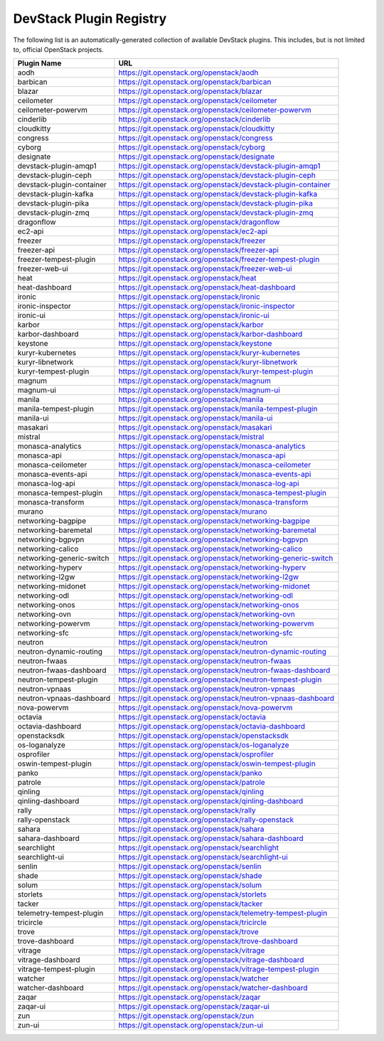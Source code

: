 .. Note to patch submitters:

   # ============================= #
   # THIS FILE IS AUTOGENERATED !  #
   # ============================= #

   ** Plugins are found automatically and added to this list **

   This file is created by a periodic proposal job.  You should not
   edit this file.

   You should edit the files data/devstack-plugins-registry.footer
   data/devstack-plugins-registry.header to modify this text.

==========================
 DevStack Plugin Registry
==========================

The following list is an automatically-generated collection of
available DevStack plugins.  This includes, but is not limited to,
official OpenStack projects.


=========================== ===
Plugin Name                 URL
=========================== ===
aodh                        `https://git.openstack.org/openstack/aodh <https://git.openstack.org/cgit/openstack/aodh>`__
barbican                    `https://git.openstack.org/openstack/barbican <https://git.openstack.org/cgit/openstack/barbican>`__
blazar                      `https://git.openstack.org/openstack/blazar <https://git.openstack.org/cgit/openstack/blazar>`__
ceilometer                  `https://git.openstack.org/openstack/ceilometer <https://git.openstack.org/cgit/openstack/ceilometer>`__
ceilometer-powervm          `https://git.openstack.org/openstack/ceilometer-powervm <https://git.openstack.org/cgit/openstack/ceilometer-powervm>`__
cinderlib                   `https://git.openstack.org/openstack/cinderlib <https://git.openstack.org/cgit/openstack/cinderlib>`__
cloudkitty                  `https://git.openstack.org/openstack/cloudkitty <https://git.openstack.org/cgit/openstack/cloudkitty>`__
congress                    `https://git.openstack.org/openstack/congress <https://git.openstack.org/cgit/openstack/congress>`__
cyborg                      `https://git.openstack.org/openstack/cyborg <https://git.openstack.org/cgit/openstack/cyborg>`__
designate                   `https://git.openstack.org/openstack/designate <https://git.openstack.org/cgit/openstack/designate>`__
devstack-plugin-amqp1       `https://git.openstack.org/openstack/devstack-plugin-amqp1 <https://git.openstack.org/cgit/openstack/devstack-plugin-amqp1>`__
devstack-plugin-ceph        `https://git.openstack.org/openstack/devstack-plugin-ceph <https://git.openstack.org/cgit/openstack/devstack-plugin-ceph>`__
devstack-plugin-container   `https://git.openstack.org/openstack/devstack-plugin-container <https://git.openstack.org/cgit/openstack/devstack-plugin-container>`__
devstack-plugin-kafka       `https://git.openstack.org/openstack/devstack-plugin-kafka <https://git.openstack.org/cgit/openstack/devstack-plugin-kafka>`__
devstack-plugin-pika        `https://git.openstack.org/openstack/devstack-plugin-pika <https://git.openstack.org/cgit/openstack/devstack-plugin-pika>`__
devstack-plugin-zmq         `https://git.openstack.org/openstack/devstack-plugin-zmq <https://git.openstack.org/cgit/openstack/devstack-plugin-zmq>`__
dragonflow                  `https://git.openstack.org/openstack/dragonflow <https://git.openstack.org/cgit/openstack/dragonflow>`__
ec2-api                     `https://git.openstack.org/openstack/ec2-api <https://git.openstack.org/cgit/openstack/ec2-api>`__
freezer                     `https://git.openstack.org/openstack/freezer <https://git.openstack.org/cgit/openstack/freezer>`__
freezer-api                 `https://git.openstack.org/openstack/freezer-api <https://git.openstack.org/cgit/openstack/freezer-api>`__
freezer-tempest-plugin      `https://git.openstack.org/openstack/freezer-tempest-plugin <https://git.openstack.org/cgit/openstack/freezer-tempest-plugin>`__
freezer-web-ui              `https://git.openstack.org/openstack/freezer-web-ui <https://git.openstack.org/cgit/openstack/freezer-web-ui>`__
heat                        `https://git.openstack.org/openstack/heat <https://git.openstack.org/cgit/openstack/heat>`__
heat-dashboard              `https://git.openstack.org/openstack/heat-dashboard <https://git.openstack.org/cgit/openstack/heat-dashboard>`__
ironic                      `https://git.openstack.org/openstack/ironic <https://git.openstack.org/cgit/openstack/ironic>`__
ironic-inspector            `https://git.openstack.org/openstack/ironic-inspector <https://git.openstack.org/cgit/openstack/ironic-inspector>`__
ironic-ui                   `https://git.openstack.org/openstack/ironic-ui <https://git.openstack.org/cgit/openstack/ironic-ui>`__
karbor                      `https://git.openstack.org/openstack/karbor <https://git.openstack.org/cgit/openstack/karbor>`__
karbor-dashboard            `https://git.openstack.org/openstack/karbor-dashboard <https://git.openstack.org/cgit/openstack/karbor-dashboard>`__
keystone                    `https://git.openstack.org/openstack/keystone <https://git.openstack.org/cgit/openstack/keystone>`__
kuryr-kubernetes            `https://git.openstack.org/openstack/kuryr-kubernetes <https://git.openstack.org/cgit/openstack/kuryr-kubernetes>`__
kuryr-libnetwork            `https://git.openstack.org/openstack/kuryr-libnetwork <https://git.openstack.org/cgit/openstack/kuryr-libnetwork>`__
kuryr-tempest-plugin        `https://git.openstack.org/openstack/kuryr-tempest-plugin <https://git.openstack.org/cgit/openstack/kuryr-tempest-plugin>`__
magnum                      `https://git.openstack.org/openstack/magnum <https://git.openstack.org/cgit/openstack/magnum>`__
magnum-ui                   `https://git.openstack.org/openstack/magnum-ui <https://git.openstack.org/cgit/openstack/magnum-ui>`__
manila                      `https://git.openstack.org/openstack/manila <https://git.openstack.org/cgit/openstack/manila>`__
manila-tempest-plugin       `https://git.openstack.org/openstack/manila-tempest-plugin <https://git.openstack.org/cgit/openstack/manila-tempest-plugin>`__
manila-ui                   `https://git.openstack.org/openstack/manila-ui <https://git.openstack.org/cgit/openstack/manila-ui>`__
masakari                    `https://git.openstack.org/openstack/masakari <https://git.openstack.org/cgit/openstack/masakari>`__
mistral                     `https://git.openstack.org/openstack/mistral <https://git.openstack.org/cgit/openstack/mistral>`__
monasca-analytics           `https://git.openstack.org/openstack/monasca-analytics <https://git.openstack.org/cgit/openstack/monasca-analytics>`__
monasca-api                 `https://git.openstack.org/openstack/monasca-api <https://git.openstack.org/cgit/openstack/monasca-api>`__
monasca-ceilometer          `https://git.openstack.org/openstack/monasca-ceilometer <https://git.openstack.org/cgit/openstack/monasca-ceilometer>`__
monasca-events-api          `https://git.openstack.org/openstack/monasca-events-api <https://git.openstack.org/cgit/openstack/monasca-events-api>`__
monasca-log-api             `https://git.openstack.org/openstack/monasca-log-api <https://git.openstack.org/cgit/openstack/monasca-log-api>`__
monasca-tempest-plugin      `https://git.openstack.org/openstack/monasca-tempest-plugin <https://git.openstack.org/cgit/openstack/monasca-tempest-plugin>`__
monasca-transform           `https://git.openstack.org/openstack/monasca-transform <https://git.openstack.org/cgit/openstack/monasca-transform>`__
murano                      `https://git.openstack.org/openstack/murano <https://git.openstack.org/cgit/openstack/murano>`__
networking-bagpipe          `https://git.openstack.org/openstack/networking-bagpipe <https://git.openstack.org/cgit/openstack/networking-bagpipe>`__
networking-baremetal        `https://git.openstack.org/openstack/networking-baremetal <https://git.openstack.org/cgit/openstack/networking-baremetal>`__
networking-bgpvpn           `https://git.openstack.org/openstack/networking-bgpvpn <https://git.openstack.org/cgit/openstack/networking-bgpvpn>`__
networking-calico           `https://git.openstack.org/openstack/networking-calico <https://git.openstack.org/cgit/openstack/networking-calico>`__
networking-generic-switch   `https://git.openstack.org/openstack/networking-generic-switch <https://git.openstack.org/cgit/openstack/networking-generic-switch>`__
networking-hyperv           `https://git.openstack.org/openstack/networking-hyperv <https://git.openstack.org/cgit/openstack/networking-hyperv>`__
networking-l2gw             `https://git.openstack.org/openstack/networking-l2gw <https://git.openstack.org/cgit/openstack/networking-l2gw>`__
networking-midonet          `https://git.openstack.org/openstack/networking-midonet <https://git.openstack.org/cgit/openstack/networking-midonet>`__
networking-odl              `https://git.openstack.org/openstack/networking-odl <https://git.openstack.org/cgit/openstack/networking-odl>`__
networking-onos             `https://git.openstack.org/openstack/networking-onos <https://git.openstack.org/cgit/openstack/networking-onos>`__
networking-ovn              `https://git.openstack.org/openstack/networking-ovn <https://git.openstack.org/cgit/openstack/networking-ovn>`__
networking-powervm          `https://git.openstack.org/openstack/networking-powervm <https://git.openstack.org/cgit/openstack/networking-powervm>`__
networking-sfc              `https://git.openstack.org/openstack/networking-sfc <https://git.openstack.org/cgit/openstack/networking-sfc>`__
neutron                     `https://git.openstack.org/openstack/neutron <https://git.openstack.org/cgit/openstack/neutron>`__
neutron-dynamic-routing     `https://git.openstack.org/openstack/neutron-dynamic-routing <https://git.openstack.org/cgit/openstack/neutron-dynamic-routing>`__
neutron-fwaas               `https://git.openstack.org/openstack/neutron-fwaas <https://git.openstack.org/cgit/openstack/neutron-fwaas>`__
neutron-fwaas-dashboard     `https://git.openstack.org/openstack/neutron-fwaas-dashboard <https://git.openstack.org/cgit/openstack/neutron-fwaas-dashboard>`__
neutron-tempest-plugin      `https://git.openstack.org/openstack/neutron-tempest-plugin <https://git.openstack.org/cgit/openstack/neutron-tempest-plugin>`__
neutron-vpnaas              `https://git.openstack.org/openstack/neutron-vpnaas <https://git.openstack.org/cgit/openstack/neutron-vpnaas>`__
neutron-vpnaas-dashboard    `https://git.openstack.org/openstack/neutron-vpnaas-dashboard <https://git.openstack.org/cgit/openstack/neutron-vpnaas-dashboard>`__
nova-powervm                `https://git.openstack.org/openstack/nova-powervm <https://git.openstack.org/cgit/openstack/nova-powervm>`__
octavia                     `https://git.openstack.org/openstack/octavia <https://git.openstack.org/cgit/openstack/octavia>`__
octavia-dashboard           `https://git.openstack.org/openstack/octavia-dashboard <https://git.openstack.org/cgit/openstack/octavia-dashboard>`__
openstacksdk                `https://git.openstack.org/openstack/openstacksdk <https://git.openstack.org/cgit/openstack/openstacksdk>`__
os-loganalyze               `https://git.openstack.org/openstack/os-loganalyze <https://git.openstack.org/cgit/openstack/os-loganalyze>`__
osprofiler                  `https://git.openstack.org/openstack/osprofiler <https://git.openstack.org/cgit/openstack/osprofiler>`__
oswin-tempest-plugin        `https://git.openstack.org/openstack/oswin-tempest-plugin <https://git.openstack.org/cgit/openstack/oswin-tempest-plugin>`__
panko                       `https://git.openstack.org/openstack/panko <https://git.openstack.org/cgit/openstack/panko>`__
patrole                     `https://git.openstack.org/openstack/patrole <https://git.openstack.org/cgit/openstack/patrole>`__
qinling                     `https://git.openstack.org/openstack/qinling <https://git.openstack.org/cgit/openstack/qinling>`__
qinling-dashboard           `https://git.openstack.org/openstack/qinling-dashboard <https://git.openstack.org/cgit/openstack/qinling-dashboard>`__
rally                       `https://git.openstack.org/openstack/rally <https://git.openstack.org/cgit/openstack/rally>`__
rally-openstack             `https://git.openstack.org/openstack/rally-openstack <https://git.openstack.org/cgit/openstack/rally-openstack>`__
sahara                      `https://git.openstack.org/openstack/sahara <https://git.openstack.org/cgit/openstack/sahara>`__
sahara-dashboard            `https://git.openstack.org/openstack/sahara-dashboard <https://git.openstack.org/cgit/openstack/sahara-dashboard>`__
searchlight                 `https://git.openstack.org/openstack/searchlight <https://git.openstack.org/cgit/openstack/searchlight>`__
searchlight-ui              `https://git.openstack.org/openstack/searchlight-ui <https://git.openstack.org/cgit/openstack/searchlight-ui>`__
senlin                      `https://git.openstack.org/openstack/senlin <https://git.openstack.org/cgit/openstack/senlin>`__
shade                       `https://git.openstack.org/openstack/shade <https://git.openstack.org/cgit/openstack/shade>`__
solum                       `https://git.openstack.org/openstack/solum <https://git.openstack.org/cgit/openstack/solum>`__
storlets                    `https://git.openstack.org/openstack/storlets <https://git.openstack.org/cgit/openstack/storlets>`__
tacker                      `https://git.openstack.org/openstack/tacker <https://git.openstack.org/cgit/openstack/tacker>`__
telemetry-tempest-plugin    `https://git.openstack.org/openstack/telemetry-tempest-plugin <https://git.openstack.org/cgit/openstack/telemetry-tempest-plugin>`__
tricircle                   `https://git.openstack.org/openstack/tricircle <https://git.openstack.org/cgit/openstack/tricircle>`__
trove                       `https://git.openstack.org/openstack/trove <https://git.openstack.org/cgit/openstack/trove>`__
trove-dashboard             `https://git.openstack.org/openstack/trove-dashboard <https://git.openstack.org/cgit/openstack/trove-dashboard>`__
vitrage                     `https://git.openstack.org/openstack/vitrage <https://git.openstack.org/cgit/openstack/vitrage>`__
vitrage-dashboard           `https://git.openstack.org/openstack/vitrage-dashboard <https://git.openstack.org/cgit/openstack/vitrage-dashboard>`__
vitrage-tempest-plugin      `https://git.openstack.org/openstack/vitrage-tempest-plugin <https://git.openstack.org/cgit/openstack/vitrage-tempest-plugin>`__
watcher                     `https://git.openstack.org/openstack/watcher <https://git.openstack.org/cgit/openstack/watcher>`__
watcher-dashboard           `https://git.openstack.org/openstack/watcher-dashboard <https://git.openstack.org/cgit/openstack/watcher-dashboard>`__
zaqar                       `https://git.openstack.org/openstack/zaqar <https://git.openstack.org/cgit/openstack/zaqar>`__
zaqar-ui                    `https://git.openstack.org/openstack/zaqar-ui <https://git.openstack.org/cgit/openstack/zaqar-ui>`__
zun                         `https://git.openstack.org/openstack/zun <https://git.openstack.org/cgit/openstack/zun>`__
zun-ui                      `https://git.openstack.org/openstack/zun-ui <https://git.openstack.org/cgit/openstack/zun-ui>`__
=========================== ===


